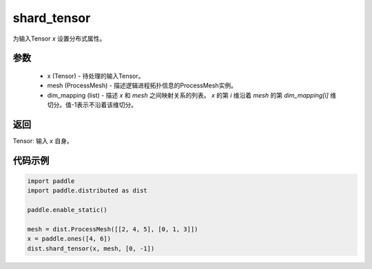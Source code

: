 .. _cn_api_distributed_shard_tensor:

shard_tensor
-------------------------------


.. py:function:: paddle.distributed.shard_tensor(x, mesh, dim_mapping)

为输入Tensor `x` 设置分布式属性。

参数
:::::::::
    - x (Tensor) - 待处理的输入Tensor。
    - mesh (ProcessMesh) - 描述逻辑进程拓扑信息的ProcessMesh实例。
    - dim_mapping (list) - 描述 `x` 和 `mesh` 之间映射关系的列表。 `x` 的第 `i` 维沿着 `mesh` 的第 `dim_mapping[i]` 维切分。值-1表示不沿着该维切分。

返回
:::::::::
Tensor: 输入 `x` 自身。

代码示例
:::::::::
.. code-block:: python

    import paddle
    import paddle.distributed as dist

    paddle.enable_static()

    mesh = dist.ProcessMesh([[2, 4, 5], [0, 1, 3]])
    x = paddle.ones([4, 6])
    dist.shard_tensor(x, mesh, [0, -1])
